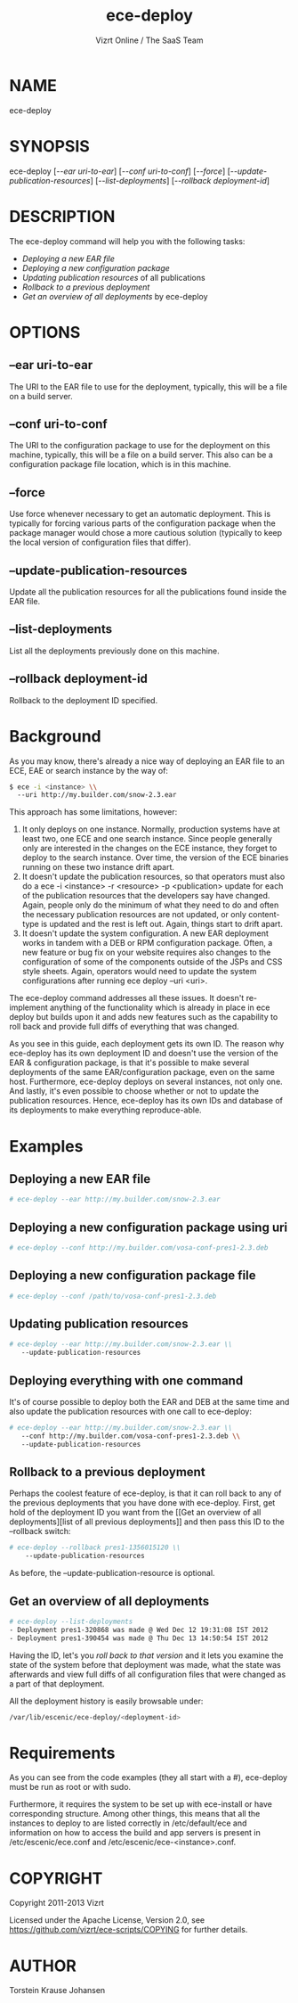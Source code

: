 #+TITLE: ece-deploy
#+AUTHOR: Vizrt Online / The SaaS Team
#+MAN_CLASS_OPTIONS: section-id:8
#+OPTIONS: H:6 num:5 toc:2

* NAME
ece-deploy

* SYNOPSIS
ece-deploy [[[--ear uri-to-ear]]] [[[--conf uri-to-conf]]] [[[--force]]]
[[[--update-publication-resources]]] [[[--list-deployments]]]
[[[--rollback deployment-id]]]

* DESCRIPTION
The ece-deploy command will help you with the following tasks:

- [[Deploying a new EAR file]]
- [[Deploying a new configuration package]]
- [[Updating publication resources]] of all publications
- [[Rollback to a previous deployment]]
- [[Get an overview of all deployments]] by ece-deploy

* OPTIONS
** --ear uri-to-ear
The URI to the EAR file to use for the deployment, typically, this
will be a file on a build server.

** --conf uri-to-conf
The URI to the configuration package to use for the deployment on this
machine, typically, this will be a file on a build server. This also can
be a configuration package file location, which is in this machine.

** --force
Use force whenever necessary to get an automatic deployment. This is
typically for forcing various parts of the configuration package when
the package manager would chose a more cautious solution (typically to
keep the local version of configuration files that differ).

** --update-publication-resources
Update all the publication resources for all the publications
found inside the EAR file.

** --list-deployments
List all the deployments previously done on this machine.

** --rollback deployment-id
Rollback to the deployment ID specified.

* Background
As you may know, there's already a nice way of deploying an EAR file
to an ECE, EAE or search instance by the way of:
#+BEGIN_SRC sh
$ ece -i <instance> \\
  --uri http://my.builder.com/snow-2.3.ear
#+END_SRC

This approach has some limitations, however:

1. It only deploys on one instance. Normally, production systems have
   at least two, one ECE and one search instance. Since people
   generally only are interested in the changes on the ECE instance,
   they forget to deploy to the search instance. Over time, the
   version of the ECE binaries running on these two instance drift
   apart.
2. It doesn't update the publication resources, so that operators must
   also do a ece -i <instance> -r <resource> -p <publication> update
   for each of the publication resources that the developers say have
   changed. Again, people only do the minimum of what they need to do
   and often the necessary publication resources are not updated, or
   only content-type is updated and the rest is left out. Again,
   things start to drift apart.
3. It doesn't update the system configuration. A new EAR deployment
   works in tandem with a DEB or RPM configuration package. Often, a
   new feature or bug fix on your website requires also changes to the
   configuration of some of the components outside of the JSPs and CSS
   style sheets. Again, operators would need to update the system
   configurations after running ece deploy --uri <uri>.

The ece-deploy command addresses all these issues. It doesn't
re-implement anything of the functionality which is already in place
in ece deploy but builds upon it and adds new features such as the
capability to roll back and provide full diffs of everything that was
changed.

As you see in this guide, each deployment gets its own ID. The reason
why ece-deploy has its own deployment ID and doesn't use the version
of the EAR & configuration package, is that it's possible to make
several deployments of the same EAR/configuration package, even on the
same host. Furthermore, ece-deploy deploys on several instances, not
only one. And lastly, it's even possible to choose whether or not to
update the publication resources. Hence, ece-deploy has its own IDs
and database of its deployments to make everything reproduce-able.

* Examples
** Deploying a new EAR file
#+BEGIN_SRC sh
# ece-deploy --ear http://my.builder.com/snow-2.3.ear
#+END_SRC

** Deploying a new configuration package using uri
#+BEGIN_SRC sh
# ece-deploy --conf http://my.builder.com/vosa-conf-pres1-2.3.deb
#+END_SRC

** Deploying a new configuration package file
#+BEGIN_SRC sh
# ece-deploy --conf /path/to/vosa-conf-pres1-2.3.deb
#+END_SRC

** Updating publication resources
#+BEGIN_SRC sh
# ece-deploy --ear http://my.builder.com/snow-2.3.ear \\
   --update-publication-resources
#+END_SRC

** Deploying everything with one command
It's of course possible to deploy both the EAR and DEB at the same
time and also update the publication resources with one call to
ece-deploy:

#+BEGIN_SRC sh
# ece-deploy --ear http://my.builder.com/snow-2.3.ear \\
   --conf http://my.builder.com/vosa-conf-pres1-2.3.deb \\
   --update-publication-resources
#+END_SRC

** Rollback to a previous deployment
Perhaps the coolest feature of ece-deploy, is that it can roll back to
any of the previous deployments that you have done with
ece-deploy. First, get hold of the deployment ID you want from the [[Get an overview of all
 deployments][list of all previous deployments]] and then pass this ID to the
--rollback switch:

#+BEGIN_SRC sh
# ece-deploy --rollback pres1-1356015120 \\
    --update-publication-resources
#+END_SRC

As before, the --update-publication-resource is optional.

** Get an overview of all deployments
#+BEGIN_SRC sh
# ece-deploy --list-deployments
- Deployment pres1-320868 was made @ Wed Dec 12 19:31:08 IST 2012
- Deployment pres1-390454 was made @ Thu Dec 13 14:50:54 IST 2012
#+END_SRC

Having the ID, let's you [[Rollback to a previous version][roll back to that version]] and it lets you
examine the state of the system before that deployment was made, what
the state was afterwards and view full diffs of all configuration
files that were changed as a part of that deployment.

All the deployment history is easily browsable under:
#+BEGIN_SRC sh
/var/lib/escenic/ece-deploy/<deployment-id>
#+END_SRC

* Requirements
As you can see from the code examples (they all start with a #),
ece-deploy must be run as root or with sudo.

Furthermore, it requires the system to be set up with ece-install
or have corresponding structure. Among other things, this means that
all the instances to deploy to are listed correctly in
/etc/default/ece and information on how to access the build and app
servers is present in /etc/escenic/ece.conf and
/etc/escenic/ece-<instance>.conf.


* COPYRIGHT
Copyright 2011-2013 Vizrt

Licensed under the Apache License, Version 2.0, see
https://github.com/vizrt/ece-scripts/COPYING for further details.

* AUTHOR
Torstein Krause Johansen
